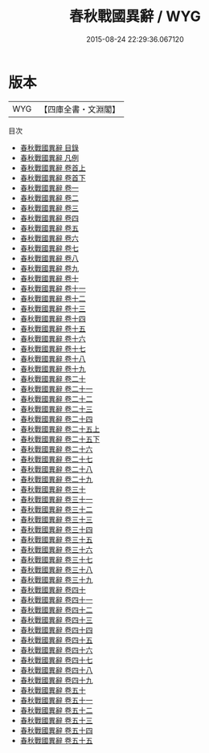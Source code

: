 #+TITLE: 春秋戰國異辭 / WYG
#+DATE: 2015-08-24 22:29:36.067120
* 版本
 |       WYG|【四庫全書・文淵閣】|
目次
 - [[file:KR2d0023_000.txt::000-1a][春秋戰國異辭 目錄]]
 - [[file:KR2d0023_000.txt::000-10a][春秋戰國異辭 凡例]]
 - [[file:KR2d0023_001.txt::001-1a][春秋戰國異辭 卷首上]]
 - [[file:KR2d0023_002.txt::002-1a][春秋戰國異辭 卷首下]]
 - [[file:KR2d0023_003.txt::003-1a][春秋戰國異辭 卷一]]
 - [[file:KR2d0023_004.txt::004-1a][春秋戰國異辭 卷二]]
 - [[file:KR2d0023_005.txt::005-1a][春秋戰國異辭 卷三]]
 - [[file:KR2d0023_006.txt::006-1a][春秋戰國異辭 卷四]]
 - [[file:KR2d0023_007.txt::007-1a][春秋戰國異辭 卷五]]
 - [[file:KR2d0023_008.txt::008-1a][春秋戰國異辭 卷六]]
 - [[file:KR2d0023_009.txt::009-1a][春秋戰國異辭 卷七]]
 - [[file:KR2d0023_010.txt::010-1a][春秋戰國異辭 卷八]]
 - [[file:KR2d0023_011.txt::011-1a][春秋戰國異辭 卷九]]
 - [[file:KR2d0023_012.txt::012-1a][春秋戰國異辭 卷十]]
 - [[file:KR2d0023_013.txt::013-1a][春秋戰國異辭 卷十一]]
 - [[file:KR2d0023_014.txt::014-1a][春秋戰國異辭 卷十二]]
 - [[file:KR2d0023_015.txt::015-1a][春秋戰國異辭 卷十三]]
 - [[file:KR2d0023_016.txt::016-1a][春秋戰國異辭 卷十四]]
 - [[file:KR2d0023_017.txt::017-1a][春秋戰國異辭 卷十五]]
 - [[file:KR2d0023_018.txt::018-1a][春秋戰國異辭 卷十六]]
 - [[file:KR2d0023_019.txt::019-1a][春秋戰國異辭 卷十七]]
 - [[file:KR2d0023_020.txt::020-1a][春秋戰國異辭 卷十八]]
 - [[file:KR2d0023_021.txt::021-1a][春秋戰國異辭 卷十九]]
 - [[file:KR2d0023_022.txt::022-1a][春秋戰國異辭 卷二十]]
 - [[file:KR2d0023_023.txt::023-1a][春秋戰國異辭 卷二十一]]
 - [[file:KR2d0023_024.txt::024-1a][春秋戰國異辭 卷二十二]]
 - [[file:KR2d0023_025.txt::025-1a][春秋戰國異辭 卷二十三]]
 - [[file:KR2d0023_026.txt::026-1a][春秋戰國異辭 卷二十四]]
 - [[file:KR2d0023_027.txt::027-1a][春秋戰國異辭 卷二十五上]]
 - [[file:KR2d0023_028.txt::028-1a][春秋戰國異辭 卷二十五下]]
 - [[file:KR2d0023_029.txt::029-1a][春秋戰國異辭 卷二十六]]
 - [[file:KR2d0023_030.txt::030-1a][春秋戰國異辭 卷二十七]]
 - [[file:KR2d0023_031.txt::031-1a][春秋戰國異辭 卷二十八]]
 - [[file:KR2d0023_032.txt::032-1a][春秋戰國異辭 卷二十九]]
 - [[file:KR2d0023_033.txt::033-1a][春秋戰國異辭 卷三十]]
 - [[file:KR2d0023_034.txt::034-1a][春秋戰國異辭 卷三十一]]
 - [[file:KR2d0023_035.txt::035-1a][春秋戰國異辭 卷三十二]]
 - [[file:KR2d0023_036.txt::036-1a][春秋戰國異辭 卷三十三]]
 - [[file:KR2d0023_037.txt::037-1a][春秋戰國異辭 卷三十四]]
 - [[file:KR2d0023_038.txt::038-1a][春秋戰國異辭 卷三十五]]
 - [[file:KR2d0023_039.txt::039-1a][春秋戰國異辭 卷三十六]]
 - [[file:KR2d0023_040.txt::040-1a][春秋戰國異辭 卷三十七]]
 - [[file:KR2d0023_041.txt::041-1a][春秋戰國異辭 卷三十八]]
 - [[file:KR2d0023_042.txt::042-1a][春秋戰國異辭 卷三十九]]
 - [[file:KR2d0023_043.txt::043-1a][春秋戰國異辭 卷四十]]
 - [[file:KR2d0023_044.txt::044-1a][春秋戰國異辭 卷四十一]]
 - [[file:KR2d0023_045.txt::045-1a][春秋戰國異辭 卷四十二]]
 - [[file:KR2d0023_046.txt::046-1a][春秋戰國異辭 卷四十三]]
 - [[file:KR2d0023_047.txt::047-1a][春秋戰國異辭 卷四十四]]
 - [[file:KR2d0023_048.txt::048-1a][春秋戰國異辭 卷四十五]]
 - [[file:KR2d0023_049.txt::049-1a][春秋戰國異辭 卷四十六]]
 - [[file:KR2d0023_050.txt::050-1a][春秋戰國異辭 卷四十七]]
 - [[file:KR2d0023_051.txt::051-1a][春秋戰國異辭 卷四十八]]
 - [[file:KR2d0023_052.txt::052-1a][春秋戰國異辭 卷四十九]]
 - [[file:KR2d0023_053.txt::053-1a][春秋戰國異辭 卷五十]]
 - [[file:KR2d0023_054.txt::054-1a][春秋戰國異辭 卷五十一]]
 - [[file:KR2d0023_055.txt::055-1a][春秋戰國異辭 卷五十二]]
 - [[file:KR2d0023_056.txt::056-1a][春秋戰國異辭 卷五十三]]
 - [[file:KR2d0023_057.txt::057-1a][春秋戰國異辭 卷五十四]]
 - [[file:KR2d0023_058.txt::058-1a][春秋戰國異辭 卷五十五]]
